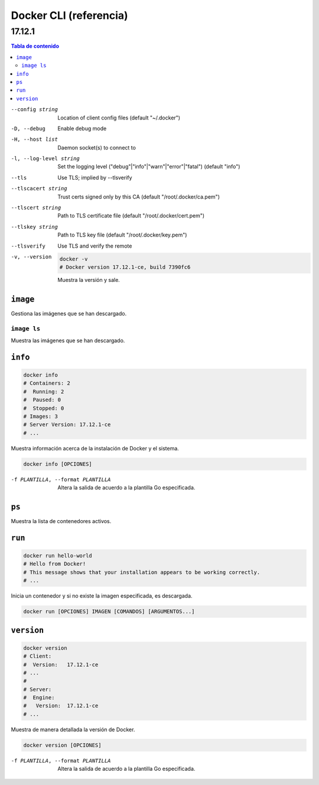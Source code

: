 .. site-description: Referencia de la interfaz de la línea de comandos de Docker.


=======================
Docker CLI (referencia)
=======================

-------
17.12.1
-------

.. contents:: Tabla de contenido

--config string  Location of client config files (default "~/.docker")
-D, --debug  Enable debug mode
-H, --host list  Daemon socket(s) to connect to
-l, --log-level string  Set the logging level ("debug"|"info"|"warn"|"error"|"fatal") (default "info")
--tls  Use TLS; implied by --tlsverify
--tlscacert string  Trust certs signed only by this CA (default "/root/.docker/ca.pem")
--tlscert string  Path to TLS certificate file (default "/root/.docker/cert.pem")
--tlskey string  Path to TLS key file (default "/root/.docker/key.pem")
--tlsverify  Use TLS and verify the remote

-v, --version
    .. code:: shell-session

       docker -v
       # Docker version 17.12.1-ce, build 7390fc6

    Muestra la versión y sale.

``image``
=========

Gestiona las imágenes que se han descargado.

``image ls``
------------

Muestra las imágenes que se han descargado.

``info``
========

.. code:: shell-session

    docker info
    # Containers: 2
    #  Running: 2
    #  Paused: 0
    #  Stopped: 0
    # Images: 3
    # Server Version: 17.12.1-ce
    # ...

Muestra información acerca de la instalación de Docker y el sistema.

.. code:: text

    docker info [OPCIONES]

-f PLANTILLA, --format PLANTILLA
    Altera la salida de acuerdo a la plantilla Go especificada.

``ps``
======

Muestra la lista de contenedores activos.

``run``
=======

.. code:: shell-session

    docker run hello-world
    # Hello from Docker!
    # This message shows that your installation appears to be working correctly.
    # ...

Inicia un contenedor y si no existe la imagen especificada, es descargada.

.. code:: text

    docker run [OPCIONES] IMAGEN [COMANDOS] [ARGUMENTOS...]

``version``
===========

.. code:: shell-session

    docker version
    # Client:
    #  Version:   17.12.1-ce
    # ...
    #
    # Server:
    #  Engine:
    #   Version:  17.12.1-ce
    # ...

Muestra de manera detallada la versión de Docker.

.. code:: text

    docker version [OPCIONES]

-f PLANTILLA, --format PLANTILLA
    Altera la salida de acuerdo a la plantilla Go especificada.
